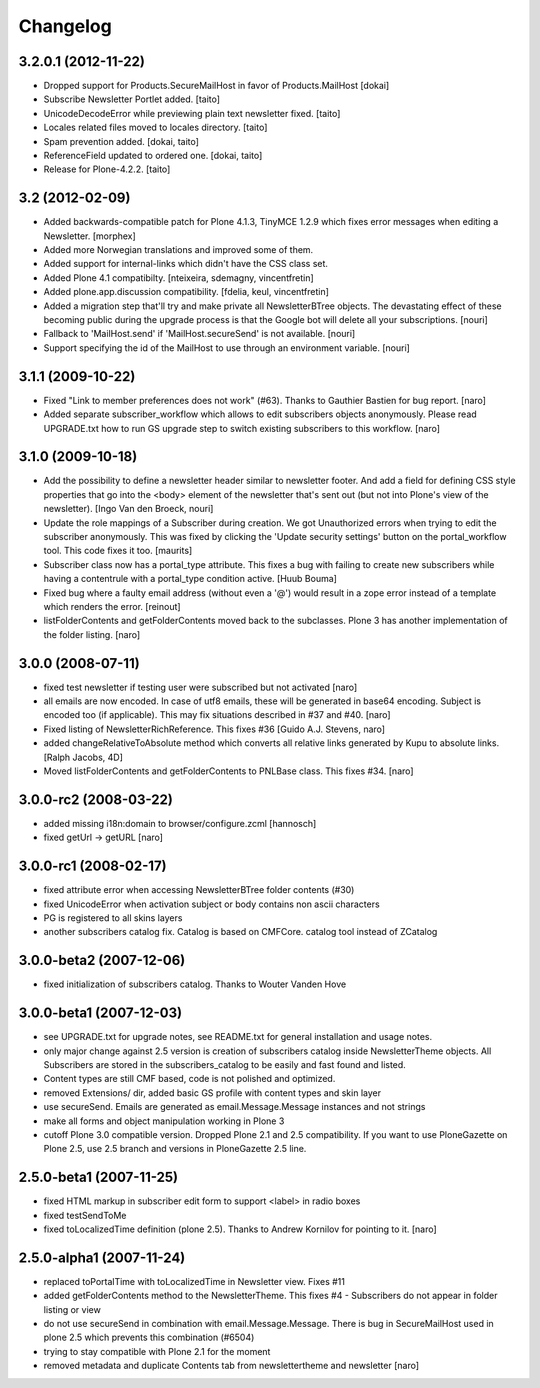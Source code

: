 Changelog
---------

3.2.0.1 (2012-11-22)
====================

- Dropped support for Products.SecureMailHost in favor of Products.MailHost [dokai]
- Subscribe Newsletter Portlet added. [taito]
- UnicodeDecodeError while previewing plain text newsletter fixed. [taito]
- Locales related files moved to locales directory. [taito]
- Spam prevention added. [dokai, taito]
- ReferenceField updated to ordered one. [dokai, taito]
- Release for Plone-4.2.2. [taito]

3.2 (2012-02-09)
================

- Added backwards-compatible patch for Plone 4.1.3, TinyMCE 1.2.9
  which fixes error messages when editing a Newsletter.
  [morphex]

- Added more Norwegian translations and improved some of them.

- Added support for internal-links which didn't have the CSS class
  set.

- Added Plone 4.1 compatibilty.
  [nteixeira, sdemagny, vincentfretin]

- Added plone.app.discussion compatibility.
  [fdelia, keul, vincentfretin]

- Added a migration step that'll try and make private all
  NewsletterBTree objects.  The devastating effect of these becoming
  public during the upgrade process is that the Google bot will
  delete all your subscriptions.  [nouri]

- Fallback to 'MailHost.send' if 'MailHost.secureSend' is not
  available.  [nouri]

- Support specifying the id of the MailHost to use through an
  environment variable.  [nouri]

3.1.1 (2009-10-22)
==================

- Fixed "Link to member preferences does not work" (#63). Thanks to Gauthier
  Bastien for bug report.
  [naro]

- Added separate subscriber_workflow which allows to edit subscribers
  objects anonymously. Please read UPGRADE.txt how to run GS upgrade step to
  switch existing subscribers to this workflow.
  [naro]

3.1.0 (2009-10-18)
==================

- Add the possibility to define a newsletter header similar to
  newsletter footer.  And add a field for defining CSS style
  properties that go into the <body> element of the newsletter
  that's sent out (but not into Plone's view of the
  newsletter). [Ingo Van den Broeck, nouri]

- Update the role mappings of a Subscriber during creation.  We got
  Unauthorized errors when trying to edit the subscriber
  anonymously.  This was fixed by clicking the 'Update security
  settings' button on the portal_workflow tool.  This code fixes it
  too.  [maurits]

- Subscriber class now has a portal_type attribute. This fixes a bug
  with failing to create new subscribers while having a contentrule with a
  portal_type condition active. [Huub Bouma]

- Fixed bug where a faulty email address (without even a '@') would result
  in a zope error instead of a template which renders the error. [reinout]

- listFolderContents and getFolderContents moved back to the subclasses.
  Plone 3 has another implementation of the folder listing.
  [naro]

3.0.0 (2008-07-11)
==================

- fixed test newsletter if testing user were subscribed but not activated
  [naro]

- all emails are now encoded. In case of utf8 emails, these will be generated
  in base64 encoding. Subject is encoded too (if applicable). This may
  fix situations described in #37 and #40.
  [naro]

- Fixed listing of NewsletterRichReference. This fixes #36
  [Guido A.J. Stevens, naro]

- added changeRelativeToAbsolute method which converts all relative links
  generated by Kupu to absolute links.
  [Ralph Jacobs, 4D]

- Moved listFolderContents and getFolderContents to PNLBase class. This
  fixes #34.
  [naro]

3.0.0-rc2 (2008-03-22)
======================

- added missing i18n:domain to browser/configure.zcml [hannosch]
- fixed getUrl -> getURL [naro]

3.0.0-rc1 (2008-02-17)
======================

- fixed attribute error when accessing NewsletterBTree folder contents (#30)
- fixed UnicodeError when activation subject or body contains non ascii
  characters
- PG is registered to all skins layers
- another subscribers catalog fix. Catalog is based on CMFCore. catalog tool instead of ZCatalog

3.0.0-beta2 (2007-12-06)
========================

- fixed initialization of subscribers catalog. Thanks to Wouter Vanden Hove

3.0.0-beta1 (2007-12-03)
========================

- see UPGRADE.txt for upgrade notes, see README.txt for general installation and usage notes.
- only major change against 2.5 version is creation of subscribers catalog
  inside NewsletterTheme objects. All Subscribers are stored in the subscribers_catalog
  to be easily and fast found and listed.
- Content types are still CMF based, code is not polished and optimized.
- removed Extensions/ dir, added basic GS profile with content types and skin layer
- use secureSend. Emails are generated as email.Message.Message instances and not strings
- make all forms and object manipulation working in Plone 3
- cutoff Plone 3.0 compatible version. Dropped Plone 2.1 and 2.5 compatibility.
  If you want to use PloneGazette on Plone 2.5, use 2.5 branch and versions in
  PloneGazette 2.5 line.

2.5.0-beta1 (2007-11-25)
========================

- fixed HTML markup in subscriber edit form to support <label> in radio boxes
- fixed testSendToMe
- fixed toLocalizedTime definition (plone 2.5). Thanks to Andrew Kornilov for
  pointing to it.
  [naro]

2.5.0-alpha1 (2007-11-24)
=========================

- replaced toPortalTime with toLocalizedTime in Newsletter view. Fixes #11
- added getFolderContents method to the NewsletterTheme.
  This fixes #4 - Subscribers do not appear in folder listing or view
- do not use secureSend in combination with email.Message.Message.
  There is bug in SecureMailHost used in plone 2.5 which prevents this
  combination (#6504)
- trying to stay compatible with Plone 2.1 for the moment
- removed metadata and duplicate Contents tab from newslettertheme and
  newsletter
  [naro]
